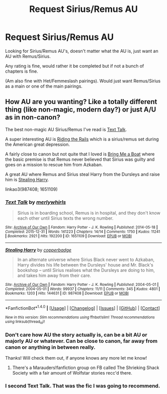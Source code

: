 #+TITLE: Request Sirius/Remus AU

* Request Sirius/Remus AU
:PROPERTIES:
:Author: SnarkyAndProud
:Score: 1
:DateUnix: 1505790030.0
:DateShort: 2017-Sep-19
:END:
Looking for Sirius/Remus AU's, doesn't matter what the AU is, just want an AU with Remus/Sirius.

Any rating is fine, would rather it be completed but if not a bunch of chapters is fine.

(Am also fine with Het/Femmeslash pairings). Would just want Remus/Sirius as a main or one of the main pairings.


** How AU are you wanting? Like a totally different thing (like non-magic, modern day?) or just A/U as in non-canon?

The best non-magic AU Sirius/Remus I've read is [[https://archiveofourown.org/works/1651109][Text Talk]].

A super interesting AU is [[http://rs-games.dreamwidth.org/82564.html][Riding the Rails]] which is a sirius/remus set during the American great depression.

A fairly close to canon but not quite that I loved is [[http://rosie-writes.livejournal.com/1468.html][Bring Me a Boat]] where the basic premise is that Remus never believed that Sirius was guilty and goes on a mission to rescue him from Azkaban.

A great AU where Remus and Sirius steal Harry from the Dursleys and raise him is [[https://archiveofourown.org/works/987408][Stealing Harry]].

linkao3(987408; 1651109)
:PROPERTIES:
:Author: gotkate86
:Score: 2
:DateUnix: 1505797874.0
:DateShort: 2017-Sep-19
:END:

*** [[http://archiveofourown.org/works/1651109][*/Text Talk/*]] by [[http://www.archiveofourown.org/users/merlywhirls/pseuds/merlywhirls][/merlywhirls/]]

#+begin_quote
  Sirius is in boarding school, Remus is in hospital, and they don't know each other until Sirius texts the wrong number.
#+end_quote

^{/Site/: [[http://www.archiveofourown.org/][Archive of Our Own]] *|* /Fandom/: Harry Potter - J. K. Rowling *|* /Published/: 2014-05-18 *|* /Completed/: 2015-12-31 *|* /Words/: 141223 *|* /Chapters/: 14/14 *|* /Comments/: 1750 *|* /Kudos/: 11241 *|* /Bookmarks/: 2921 *|* /Hits/: 192200 *|* /ID/: 1651109 *|* /Download/: [[http://archiveofourown.org/downloads/me/merlywhirls/1651109/Text%20Talk.epub?updated_at=1488605432][EPUB]] or [[http://archiveofourown.org/downloads/me/merlywhirls/1651109/Text%20Talk.mobi?updated_at=1488605432][MOBI]]}

--------------

[[http://archiveofourown.org/works/987408][*/Stealing Harry/*]] by [[http://www.archiveofourown.org/users/copperbadge/pseuds/copperbadge][/copperbadge/]]

#+begin_quote
  In an alternate universe where Sirius Black never went to Azkaban, Harry divides his life between the Dursleys' house and Mr. Black's bookshop -- until Sirius realises what the Dursleys are doing to him, and takes him away from their care.
#+end_quote

^{/Site/: [[http://www.archiveofourown.org/][Archive of Our Own]] *|* /Fandom/: Harry Potter - J. K. Rowling *|* /Published/: 2004-05-01 *|* /Completed/: 2004-05-01 *|* /Words/: 99937 *|* /Chapters/: 11/11 *|* /Comments/: 345 *|* /Kudos/: 4801 *|* /Bookmarks/: 1203 *|* /Hits/: 144631 *|* /ID/: 987408 *|* /Download/: [[http://archiveofourown.org/downloads/co/copperbadge/987408/Stealing%20Harry.epub?updated_at=1471691112][EPUB]] or [[http://archiveofourown.org/downloads/co/copperbadge/987408/Stealing%20Harry.mobi?updated_at=1471691112][MOBI]]}

--------------

*FanfictionBot*^{1.4.0} *|* [[[https://github.com/tusing/reddit-ffn-bot/wiki/Usage][Usage]]] | [[[https://github.com/tusing/reddit-ffn-bot/wiki/Changelog][Changelog]]] | [[[https://github.com/tusing/reddit-ffn-bot/issues/][Issues]]] | [[[https://github.com/tusing/reddit-ffn-bot/][GitHub]]] | [[[https://www.reddit.com/message/compose?to=tusing][Contact]]]

^{/New in this version: Slim recommendations using/ ffnbot!slim! /Thread recommendations using/ linksub(thread_id)!}
:PROPERTIES:
:Author: FanfictionBot
:Score: 1
:DateUnix: 1505797885.0
:DateShort: 2017-Sep-19
:END:


*** Don't care how AU the story actually is, can be a bit AU or majorly AU or whatever. Can be close to canon, far away from canon or anything in between really.

Thanks! Will check them out, if anyone knows any more let me know!
:PROPERTIES:
:Author: SnarkyAndProud
:Score: 1
:DateUnix: 1505800276.0
:DateShort: 2017-Sep-19
:END:

**** There's a Marauders!fanfiction group on FB called The Shrieking Shack Society with a fair amount of Wolfstar stories recc'd there.
:PROPERTIES:
:Author: kerrryn
:Score: 1
:DateUnix: 1505833657.0
:DateShort: 2017-Sep-19
:END:


*** I second Text Talk. That was the fic I was going to recommend.
:PROPERTIES:
:Author: Dimplz
:Score: 1
:DateUnix: 1505830972.0
:DateShort: 2017-Sep-19
:END:
